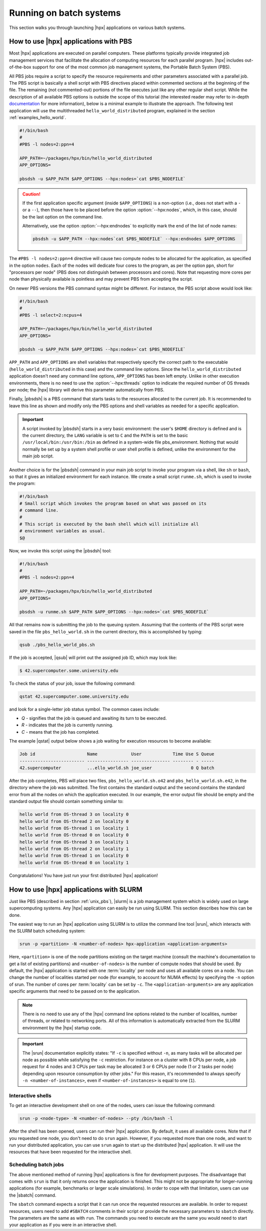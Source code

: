 ..
    Copyright (C) 2007-2014 Hartmut Kaiser
    Copyright (C) 2011 Bryce Lelbach
    Copyright (C) 2013 Pyry Jahkola
    Copyright (C) 2013 Thomas Heller

    Distributed under the Boost Software License, Version 1.0. (See accompanying
    file LICENSE_1_0.txt or copy at http://www.boost.org/LICENSE_1_0.txt)

.. _running_on_batch_systems:

========================
Running on batch systems
========================

This section walks you through launching |hpx| applications on various batch
systems.

.. _unix_pbs:

How to use |hpx| applications with PBS
======================================

Most |hpx| applications are executed on parallel computers. These platforms
typically provide integrated job management services that facilitate the
allocation of computing resources for each parallel program. |hpx| includes
out-of-the-box support for one of the most common job management systems, the
Portable Batch System (PBS).

All PBS jobs require a script to specify the resource requirements and other
parameters associated with a parallel job. The PBS script is basically a shell
script with PBS directives placed within commented sections at the beginning of
the file. The remaining (not commented-out) portions of the file executes just
like any other regular shell script. While the description of all available PBS
options is outside the scope of this tutorial (the interested reader may refer
to in-depth `documentation <http://www.clusterresources.com/torquedocs21/>`_ for
more information), below is a minimal example to illustrate the approach. The following
test application will use the multithreaded ``hello_world_distributed``
program, explained in the section :ref:`examples_hello_world`.

.. code-block:: bash

   #!/bin/bash
   #
   #PBS -l nodes=2:ppn=4

   APP_PATH=~/packages/hpx/bin/hello_world_distributed
   APP_OPTIONS=

   pbsdsh -u $APP_PATH $APP_OPTIONS --hpx:nodes=`cat $PBS_NODEFILE`

.. caution::

   If the first application specific argument (inside ``$APP_OPTIONS``) is a
   non-option (i.e., does not start with a ``-`` or a ``--``), then those have to
   be placed before the option :option:`--hpx:nodes`, which, in this case, should
   be the last option on the command line.

   Alternatively, use the option :option:`--hpx:endnodes` to explicitly mark the
   end of the list of node names:

   .. code-block:: bash

      pbsdsh -u $APP_PATH --hpx:nodes`cat $PBS_NODEFILE` --hpx:endnodes $APP_OPTIONS

The ``#PBS -l nodes=2:ppn=4`` directive will cause two compute nodes to be
allocated for the application, as specified in the option ``nodes``. Each of the
nodes will dedicate four cores to the program, as per the option ``ppn``, short
for "processors per node" (PBS does not distinguish between processors and
cores). Note that requesting more cores per node than physically available is
pointless and may prevent PBS from accepting the script.

On newer PBS versions the PBS command syntax might be different. For instance,
the PBS script above would look like:

.. code-block:: bash

   #!/bin/bash
   #
   #PBS -l select=2:ncpus=4

   APP_PATH=~/packages/hpx/bin/hello_world_distributed
   APP_OPTIONS=

   pbsdsh -u $APP_PATH $APP_OPTIONS --hpx:nodes=`cat $PBS_NODEFILE`

``APP_PATH`` and ``APP_OPTIONS`` are shell variables that respectively specify
the correct path to the executable (``hello_world_distributed`` in this case)
and the command line options. Since the ``hello_world_distributed`` application
doesn't need any command line options, ``APP_OPTIONS`` has been left empty.
Unlike in other execution environments, there is no need to use the
:option:`--hpx:threads` option to indicate the required number of OS threads per
node; the |hpx| library will derive this parameter automatically from PBS.

Finally, |pbsdsh| is a PBS command that starts tasks to the resources allocated
to the current job. It is recommended to leave this line as shown and modify
only the PBS options and shell variables as needed for a specific application.

.. important::

   A script invoked by |pbsdsh| starts in a very basic environment: the user's
   ``$HOME`` directory is defined and is the current directory, the ``LANG``
   variable is set to ``C`` and the ``PATH`` is set to the basic
   ``/usr/local/bin:/usr/bin:/bin`` as defined in a system-wide file
   pbs_environment. Nothing that would normally be set up by a system shell
   profile or user shell profile is defined, unlike the environment for the main
   job script.

Another choice is for the |pbsdsh| command in your main job script to invoke
your program via a shell, like ``sh`` or ``bash``, so that it gives an initialized
environment for each instance. We create a small script ``runme.sh``, which is used
to invoke the program:

.. code-block:: bash

   #!/bin/bash
   # Small script which invokes the program based on what was passed on its
   # command line.
   #
   # This script is executed by the bash shell which will initialize all
   # environment variables as usual.
   $@

Now, we invoke this script using the |pbsdsh| tool:

.. code-block:: bash

   #!/bin/bash
   #
   #PBS -l nodes=2:ppn=4

   APP_PATH=~/packages/hpx/bin/hello_world_distributed
   APP_OPTIONS=

   pbsdsh -u runme.sh $APP_PATH $APP_OPTIONS --hpx:nodes=`cat $PBS_NODEFILE`

All that remains now is submitting the job to the queuing system. Assuming that
the contents of the PBS script were saved in the file ``pbs_hello_world.sh`` in the
current directory, this is accomplished by typing:

.. code-block:: bash

   qsub ./pbs_hello_world_pbs.sh

If the job is accepted, |qsub| will print out the assigned job ID, which may
look like:

.. code-block:: bash

   $ 42.supercomputer.some.university.edu

To check the status of your job, issue the following command:

.. code-block:: bash

   qstat 42.supercomputer.some.university.edu

and look for a single-letter job status symbol. The common cases include:

* *Q* - signifies that the job is queued and awaiting its turn to be executed.
* *R* - indicates that the job is currently running.
* *C* - means that the job has completed.

The example |qstat| output below shows a job waiting for execution resources
to become available:

.. code-block:: text

   Job id                    Name             User            Time Use S Queue
   ------------------------- ---------------- --------------- -------- - -----
   42.supercomputer          ...ello_world.sh joe_user               0 Q batch

After the job completes, PBS will place two files, ``pbs_hello_world.sh.o42`` and
``pbs_hello_world.sh.e42``, in the directory where the job was submitted. The
first contains the standard output and the second contains the standard error
from all the nodes on which the application executed. In our example, the error
output file should be empty and the standard output file should contain something
similar to:

.. code-block:: text

   hello world from OS-thread 3 on locality 0
   hello world from OS-thread 2 on locality 0
   hello world from OS-thread 1 on locality 1
   hello world from OS-thread 0 on locality 0
   hello world from OS-thread 3 on locality 1
   hello world from OS-thread 2 on locality 1
   hello world from OS-thread 1 on locality 0
   hello world from OS-thread 0 on locality 1

Congratulations! You have just run your first distributed |hpx| application!

.. _unix_slurm:

How to use |hpx| applications with SLURM
========================================

Just like PBS (described in section :ref:`unix_pbs`), |slurm| is a job
management system which is widely used on large supercomputing systems. Any
|hpx| application can easily be run using SLURM. This section describes how this
can be done.

The easiest way to run an |hpx| application using SLURM is to utilize the
command line tool |srun|, which interacts with the SLURM batch scheduling system:

.. code-block:: bash

   srun -p <partition> -N <number-of-nodes> hpx-application <application-arguments>

Here, ``<partition>`` is one of the node partitions existing on the target
machine (consult the machine's documentation to get a list of existing
partitions) and ``<number-of-nodes>`` is the number of compute nodes that should
be used. By default, the |hpx| application is started with one :term:`locality` per
node and uses all available cores on a node. You can change the number of
localities started per node (for example, to account for NUMA effects) by
specifying the ``-n`` option of srun. The number of cores per :term:`locality`
can be set by ``-c``. The ``<application-arguments>`` are any application
specific arguments that need to be passed on to the application.

.. note::

   There is no need to use any of the |hpx| command line options related to the
   number of localities, number of threads, or related to networking ports. All
   of this information is automatically extracted from the SLURM environment by
   the |hpx| startup code.

.. important::

   The |srun| documentation explicitly states: "If ``-c`` is specified without
   ``-n``, as many tasks will be allocated per node as possible while satisfying
   the ``-c`` restriction. For instance on a cluster with 8 CPUs per node, a job
   request for 4 nodes and 3 CPUs per task may be allocated 3 or 6 CPUs per node
   (1 or 2 tasks per node) depending upon resource consumption by other jobs."
   For this reason, it's recommended to always specify ``-n <number-of-instances>``,
   even if ``<number-of-instances>`` is equal to one (``1``).

Interactive shells
------------------

To get an interactive development shell on one of the nodes, users can issue the
following command:

.. code-block:: bash

   srun -p <node-type> -N <number-of-nodes> --pty /bin/bash -l

After the shell has been opened, users can run their |hpx| application. By default,
it uses all available cores. Note that if you requested one node, you don't need
to do ``srun`` again. However, if you requested more than one node, and want to
run your distributed application, you can use ``srun`` again to start up the
distributed |hpx| application. It will use the resources that have been requested
for the interactive shell.

Scheduling batch jobs
---------------------

The above mentioned method of running |hpx| applications is fine for development
purposes. The disadvantage that comes with ``srun`` is that it only returns once
the application is finished. This might not be appropriate for longer-running
applications (for example, benchmarks or larger scale simulations). In order to
cope with that limitation, users can use the |sbatch| command.

The ``sbatch`` command expects a script that it can run once the requested
resources are available. In order to request resources, users need to add
``#SBATCH`` comments in their script or provide the necessary parameters to
``sbatch`` directly. The parameters are the same as with ``run``. The commands
you need to execute are the same you would need to start your application as if
you were in an interactive shell.

